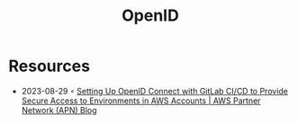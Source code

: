 :PROPERTIES:
:ID:       a22ff8d7-3a64-4725-afce-597573aa98d3
:END:
#+created: 20201005072622600
#+modified: 20210518184431749
#+revision: 0
#+title: OpenID
#+tmap.id: 014aadb3-316e-4053-9a08-39fbdcf51aa5
#+type: text/vnd.tiddlywiki

* Resources
- 2023-08-29 ◦ [[https://aws.amazon.com/blogs/apn/setting-up-openid-connect-with-gitlab-ci-cd-to-provide-secure-access-to-environments-in-aws-accounts/][Setting Up OpenID Connect with GitLab CI/CD to Provide Secure Access to Environments in AWS Accounts | AWS Partner Network (APN) Blog]]
